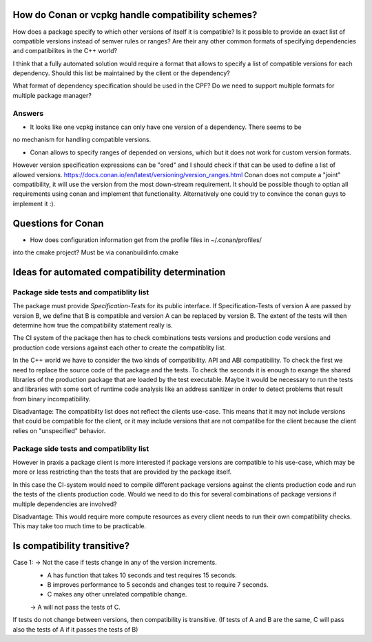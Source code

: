 How do Conan or vcpkg handle compatibility schemes?
===================================================

How does a package specify to which other versions of itself it is compatible?
Is it possible to provide an exact list of compatible versions instead of semver rules or ranges?
Are their any other common formats of specifying dependencies and compatibilites in the C++ world?


I think that a fully automated solution would require a format that allows to specify a list of compatible versions for each dependency.
Should this list be maintained by the client or the dependency?

What format of dependency specification should be used in the CPF?
Do we need to support multiple formats for multiple package manager?

Answers
-------

* It looks like one vcpkg instance can only have one version of a dependency. There seems to be
no mechanism for handling compatible versions. 

* Conan allows to specify ranges of depended on versions, which but it does not work for custom version formats.
However version specification expressions can be "ored" and I should check if that can be used to define a list
of allowed versions.
https://docs.conan.io/en/latest/versioning/version_ranges.html
Conan does not compute a "joint" compatibility, it will use the version from the most down-stream requirement.
It should be possible though to optian all requirements using conan and implement that functionality.
Alternatively one could try to convince the conan guys to implement it :).


Questions for Conan
===================

* How does configuration information get from the profile files in ~/.conan/profiles/
into the cmake project? Must be via conanbuildinfo.cmake


Ideas for automated compatibility determination
===============================================

Package side tests and compatiblity list
----------------------------------------

The package must provide *Specification-Tests* for its public interface.
If Specification-Tests of version A are passed by version B, we define that B is compatible
and version A can be replaced by version B. The extent of the tests will then determine
how true the compatibility statement really is.

The CI system of the package then has to check combinations tests versions and production code versions
and production code versions against each other to create the compatiblity list.

In the C++ world we have to consider the two kinds of compatibility.
API and ABI compatibility. To check the first we need to replace the source code
of the package and the tests. To check the seconds it is enough to exange the shared
libraries of the production package that are loaded by the test executable. Maybe it
would be necessary to run the tests and libraries with some sort of runtime code analysis
like an address sanitizer in order to detect problems that result from binary incompatibility.

Disadvantage:
The compatibilty list does not reflect the clients use-case. This means
that it may not include versions that could be compatible for the client,
or it may include versions that are not compatilbe for the client because
the client relies on "unspecified" behavior.


Package side tests and compatiblity list
----------------------------------------

However in praxis a package client is more interested if package versions are compatible
to his use-case, which may be more or less restricting than the tests that are provided
by the package itself.

In this case the CI-system would need to compile different package versions against the
clients production code and run the tests of the clients production code.
Would we need to do this for several combinations of package versions if multiple
dependencies are involved?

Disadvantage:
This would require more compute resources as every client needs to run their own
compatibility checks. This may take too much time to be practicable.



Is compatibility transitive?
============================

Case 1: -> Not the case if tests change in any of the version increments.
    * A has function that takes 10 seconds and test requires 15 seconds.
    * B improves performance to 5 seconds and changes test to require 7 seconds.
    * C makes any other unrelated compatible change.
    -> A will not pass the tests of C.

If tests do not change between versions, then compatibility is transitive.
(If tests of A and B are the same, C will pass also the tests of A if it passes the tests of B)

